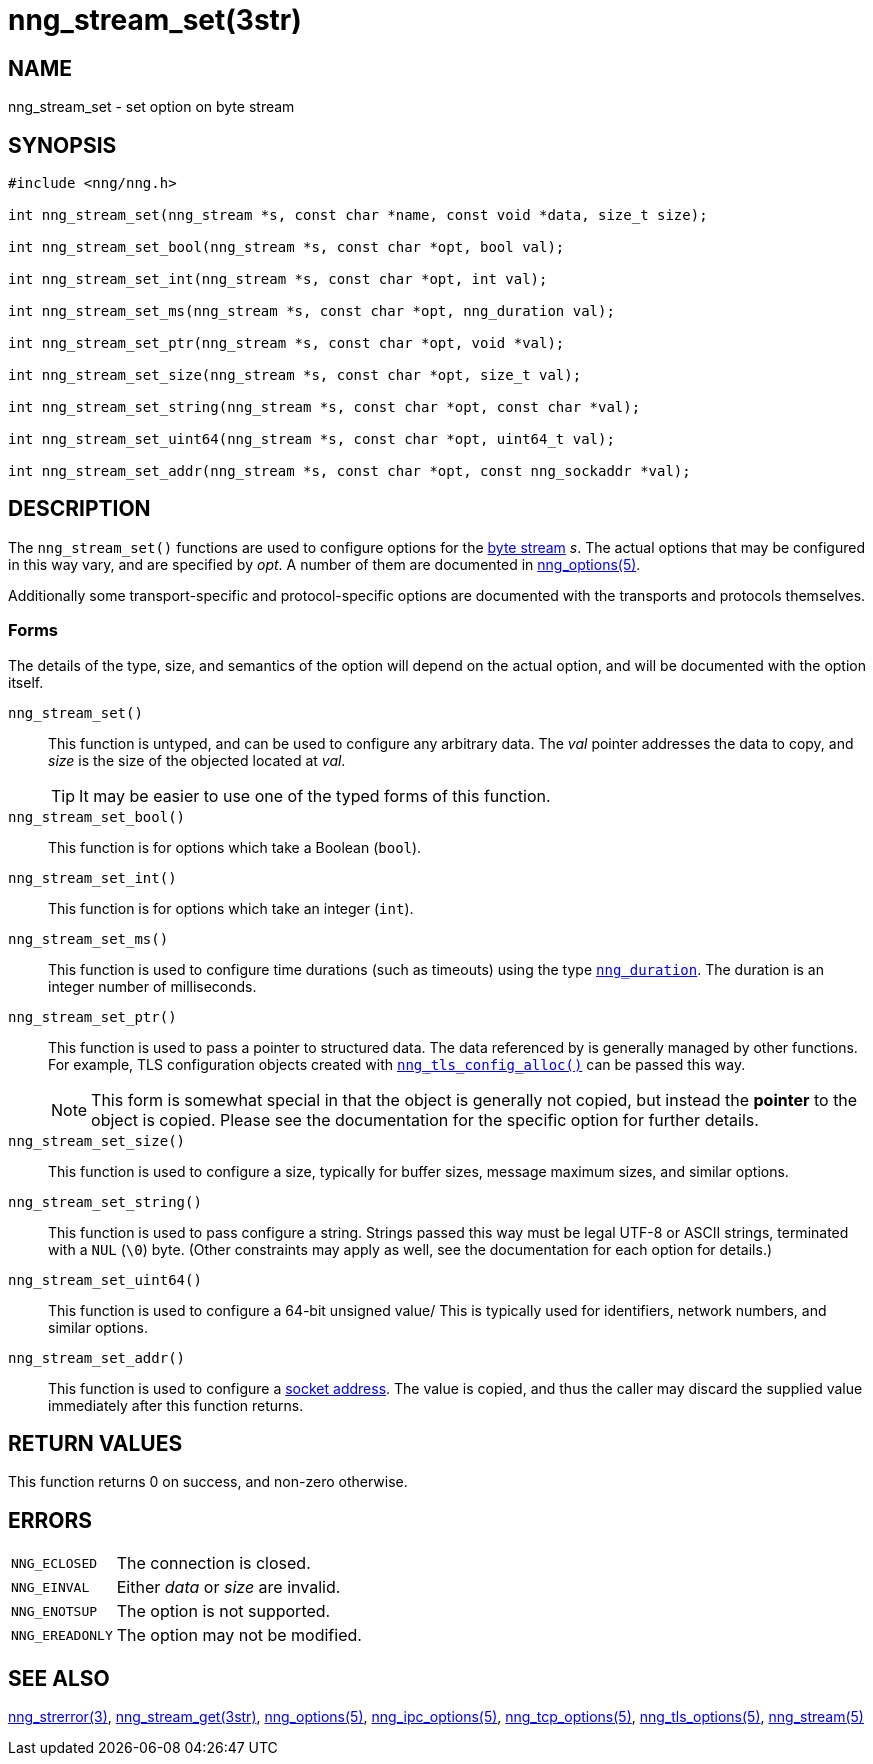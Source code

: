 = nng_stream_set(3str)
//
// Copyright 2020 Staysail Systems, Inc. <info@staysail.tech>
// Copyright 2018 Capitar IT Group BV <info@capitar.com>
// Copyright 2019 Devolutions <info@devolutions.net>
//
// This document is supplied under the terms of the MIT License, a
// copy of which should be located in the distribution where this
// file was obtained (LICENSE.txt).  A copy of the license may also be
// found online at https://opensource.org/licenses/MIT.
//

== NAME

nng_stream_set - set option on byte stream

== SYNOPSIS

[source, c]
----
#include <nng/nng.h>

int nng_stream_set(nng_stream *s, const char *name, const void *data, size_t size);

int nng_stream_set_bool(nng_stream *s, const char *opt, bool val);

int nng_stream_set_int(nng_stream *s, const char *opt, int val);

int nng_stream_set_ms(nng_stream *s, const char *opt, nng_duration val);

int nng_stream_set_ptr(nng_stream *s, const char *opt, void *val);

int nng_stream_set_size(nng_stream *s, const char *opt, size_t val);

int nng_stream_set_string(nng_stream *s, const char *opt, const char *val);

int nng_stream_set_uint64(nng_stream *s, const char *opt, uint64_t val);

int nng_stream_set_addr(nng_stream *s, const char *opt, const nng_sockaddr *val);

----

== DESCRIPTION

The `nng_stream_set()` functions are used to configure options for the
xref:nng_stream.5.adoc[byte stream] _s_.
The actual options that may be configured in this way vary, and are
specified by _opt_.
A number of them are documented in
xref:nng_options.5.adoc[nng_options(5)].

Additionally some transport-specific and protocol-specific options are
documented with the transports and protocols themselves.

=== Forms

The details of the type, size, and semantics of the option will depend
on the actual option, and will be documented with the option itself.

`nng_stream_set()`::
This function is untyped, and can be used to configure any arbitrary data.
The _val_ pointer addresses the data to copy, and _size_ is the
size of the objected located at _val_.
+
TIP: It may be easier to use one of the typed forms of this function.

`nng_stream_set_bool()`::
This function is for options which take a Boolean (`bool`).

`nng_stream_set_int()`::
This function is for options which take an integer (`int`).

`nng_stream_set_ms()`::
This function is used to configure time durations (such as timeouts) using
the type
xref:nng_duration.5.adoc[`nng_duration`].
The duration is an integer number of milliseconds.

`nng_stream_set_ptr()`::
This function is used to pass a pointer to structured data.
The data referenced by is generally managed by other functions.
For example, TLS configuration objects created with
xref:nng_tls_config_alloc.3tls.adoc[`nng_tls_config_alloc()`]
can be passed this way.
+
NOTE: This form is somewhat special in that the object is generally
not copied, but instead the *pointer* to the object is copied.
Please see the documentation for the specific option for further details.

`nng_stream_set_size()`::
This function is used to configure a size, typically for buffer sizes,
message maximum sizes, and similar options.

`nng_stream_set_string()`::
This function is used to pass configure a string.
Strings passed this way must be legal UTF-8 or ASCII strings, terminated
with a `NUL` (`\0`) byte.
(Other constraints may apply as well, see the documentation for each option
for details.)

`nng_stream_set_uint64()`::
This function is used to configure a 64-bit unsigned value/
This is typically used for identifiers, network numbers,
and similar options.

`nng_stream_set_addr()`::
This function is used to configure a
xref:nng_sockaddr.5.adoc[socket address].
The value is copied, and thus the caller may discard the supplied
value immediately after this function returns.

== RETURN VALUES

This function returns 0 on success, and non-zero otherwise.

== ERRORS

[horizontal]
`NNG_ECLOSED`:: The connection is closed.
`NNG_EINVAL`:: Either _data_ or _size_ are invalid.
`NNG_ENOTSUP`:: The option is not supported.
`NNG_EREADONLY`:: The option may not be modified.

== SEE ALSO

[.text-left]
xref:nng_strerror.3.adoc[nng_strerror(3)],
xref:nng_stream_get.3str.adoc[nng_stream_get(3str)],
xref:nng_options.5.adoc[nng_options(5)],
xref:nng_ipc_options.5.adoc[nng_ipc_options(5)],
xref:nng_tcp_options.5.adoc[nng_tcp_options(5)],
xref:nng_tls_options.5.adoc[nng_tls_options(5)],
xref:nng_stream.5.adoc[nng_stream(5)]